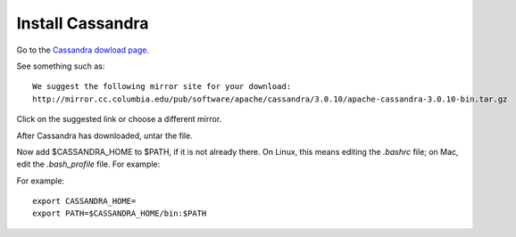 

.. _cassandra-install:

Install Cassandra
=================

Go to the `Cassandra dowload page
<http://www.apache.org/dyn/closer.lua/cassandra/3.10/apache-cassandra-3.10-bin.tar.gz>`_.

See something such as:

::

  We suggest the following mirror site for your download:
  http://mirror.cc.columbia.edu/pub/software/apache/cassandra/3.0.10/apache-cassandra-3.0.10-bin.tar.gz
  
Click on the suggested link or choose a different mirror.

After Cassandra has downloaded, untar the file.

Now add $CASSANDRA_HOME to $PATH, if it is not already there.
On Linux, this means editing the *.bashrc* file;
on Mac, edit the *.bash_profile* file.
For example:

For example:

::

  export CASSANDRA_HOME=
  export PATH=$CASSANDRA_HOME/bin:$PATH


